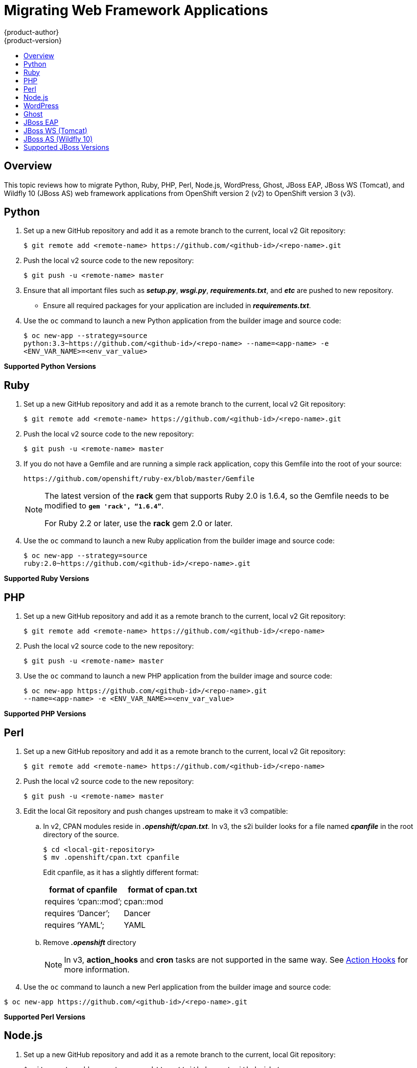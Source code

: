 [[dev-guide-web-framework-applications]]
= Migrating Web Framework Applications
{product-author}
{product-version}
:data-uri:
:icons:
:experimental:
:toc: macro
:toc-title:
:prewrap!:

toc::[]

== Overview

This topic reviews how to migrate Python, Ruby, PHP, Perl, Node.js, WordPress,
Ghost, JBoss EAP, JBoss WS (Tomcat), and Wildfly 10 (JBoss AS) web framework
applications from OpenShift version 2 (v2) to OpenShift version 3 (v3).

[[dev-guide-migrating-web-framework-applications-python]]
== Python
. Set up a new GitHub repository and add it as a remote branch to the current,
local v2 Git repository:
+
----
$ git remote add <remote-name> https://github.com/<github-id>/<repo-name>.git
----

. Push the local v2 source code to the new repository:
+
----
$ git push -u <remote-name> master
----

. Ensure that all important files such as *_setup.py_*, *_wsgi.py_*,
*_requirements.txt_*, and *_etc_* are pushed to new repository.
+
- Ensure all required packages for your application are included in *_requirements.txt_*.

. Use the `oc` command to launch a new Python application from the builder image
and source code:
+
----
$ oc new-app --strategy=source
python:3.3~https://github.com/<github-id>/<repo-name> --name=<app-name> -e
<ENV_VAR_NAME>=<env_var_value>
----

[[dev-guide-migrating-web-framework-applications-supported-python-versions]]
*Supported Python Versions*
ifdef::openshift-enterprise,openshift-origin[]
[cols="2,2",options="header"]
|===
|v2 |v3

|Python: 2.6, 2.7, 3.3   |link:https://access.redhat.com/articles/2176281[Supported Container Images]

|Django     |Django-psql-example (quickstart)

|===
endif::[]
ifdef::openshift-online[]
See link:https://www.openshift.com/features/containers.html#online3[Supported Container Images].
endif::[]
ifdef::openshift-dedicated[]
See link:https://www.openshift.com/features/containers.html#dedicated[Supported Container Images]
endif::[]
[[dev-guide-migrating-web-framework-applications-ruby]]
== Ruby

. Set up a new GitHub repository and add it as a remote branch to the current,
local v2 Git repository:
+
----
$ git remote add <remote-name> https://github.com/<github-id>/<repo-name>.git
----

. Push the local v2 source code to the new repository:
+
----
$ git push -u <remote-name> master
----

. If you do not have a Gemfile and are running a simple rack application, copy
this Gemfile into the root of your source:
+
----
https://github.com/openshift/ruby-ex/blob/master/Gemfile
----
+
[NOTE]
====
The latest version of the *rack* gem that supports Ruby 2.0 is 1.6.4, so the
Gemfile needs to be modified to `*gem 'rack', “1.6.4”*`.

For Ruby 2.2 or later, use the *rack* gem 2.0 or later.
====

. Use the `oc` command to launch a new Ruby application from the builder image and
source code:
+
----
$ oc new-app --strategy=source
ruby:2.0~https://github.com/<github-id>/<repo-name>.git
----

[[dev-guide-migrating-web-framework-applications-supported-ruby-versions]]
*Supported Ruby Versions*
ifdef::openshift-enterprise,openshift-origin[]
[cols="2,2",options="header"]
|===
|v2 |v3

|Ruby: 1.8, 1.9, 2.0   |link:https://access.redhat.com/articles/2176281[Supported Container Images]

|Ruby on Rails: 3, 4     |Rails-postgresql-example (quickstart)

|Sinatra    |

|===
endif::[]
ifdef::openshift-online[]
See link:https://www.openshift.com/features/containers.html#online3[Supported Container Images].
endif::[]
ifdef::openshift-dedicated[]
See link:https://www.openshift.com/features/containers.html#dedicated[Supported Container Images]
endif::[]
[[dev-guide-migrating-web-framework-applications-php]]
== PHP

. Set up a new GitHub repository and add it as a remote branch to the current,
local v2 Git repository:
+
----
$ git remote add <remote-name> https://github.com/<github-id>/<repo-name>
----

. Push the local v2 source code to the new repository:
+
----
$ git push -u <remote-name> master
----

. Use the `oc` command to launch a new PHP application from the builder image and
source code:
+
----
$ oc new-app https://github.com/<github-id>/<repo-name>.git
--name=<app-name> -e <ENV_VAR_NAME>=<env_var_value>
----

[[dev-guide-migrating-web-framework-applications-supported-PHP-versions]]
*Supported PHP Versions*
ifdef::openshift-enterprise,openshift-origin[]
[cols="2,2",options="header"]
|===
|v2 |v3

|PHP: 5.3, 5.4   |link:https://access.redhat.com/articles/2176281[Supported Container Images]

|PHP 5.4 with Zend Server 6.1    |

|CodeIgniter 2  |

|HHVM  |

|Laravel 5.0 |

| |cakephp-mysql-example (quickstart)

|===
endif::[]
ifdef::openshift-online[]
See link:https://www.openshift.com/features/containers.html#online3[Supported Container Images].
endif::[]
ifdef::openshift-dedicated[]
See link:https://www.openshift.com/features/containers.html#dedicated[Supported Container Images]
endif::[]
[[dev-guide-migrating-web-framework-applications-perl]]
== Perl

. Set up a new GitHub repository and add it as a remote branch to the current,
local v2 Git repository:
+
----
$ git remote add <remote-name> https://github.com/<github-id>/<repo-name>
----

. Push the local v2 source code to the new repository:
+
----
$ git push -u <remote-name> master
----

. Edit the local Git repository and push changes upstream to make it v3
compatible:
.. In v2, CPAN modules reside in *_.openshift/cpan.txt_*. In v3, the s2i builder
looks for a file named *_cpanfile_* in the root directory of the source.
+
----
$ cd <local-git-repository>
$ mv .openshift/cpan.txt cpanfile
----
+
Edit cpanfile, as it has a slightly different format:
+
[cols="2,2",options="header"]
|===
|format of cpanfile |format of cpan.txt

|requires ‘cpan::mod’;    |cpan::mod

|requires ‘Dancer’;    |Dancer

|requires ‘YAML’;  |YAML
|===

.. Remove *_.openshift_* directory
+
[NOTE]
====
In v3, *action_hooks* and *cron* tasks are not supported in the same way. See
xref:../../dev_guide/migrating_applications/web_hooks_action_hooks.adoc#dev-guide-migrating-applications-action-hooks[Action
Hooks] for more information.
====

. Use the `oc` command to launch a new Perl application from the builder image and
source code:
----
$ oc new-app https://github.com/<github-id>/<repo-name>.git
----

[[dev-guide-migrating-web-framework-applications-supported-perl-versions]]
*Supported Perl Versions*
ifdef::openshift-enterprise,openshift-origin[]
[cols="2,2",options="header"]
|===
|v2 |v3

|Perl: 5.10  |link:https://access.redhat.com/articles/2176281[Supported Container Images]

|    |Dancer-mysql-example (quickstart)

|===
endif::[]
ifdef::openshift-online[]
See link:https://www.openshift.com/features/containers.html#online3[Supported Container Images].
endif::[]
ifdef::openshift-dedicated[]
See link:https://www.openshift.com/features/containers.html#dedicated[Supported Container Images]
endif::[]
[[dev-guide-migrating-web-framework-applications-node.js]]
== Node.js

. Set up a new GitHub repository and add it as a remote branch to the current,
local Git repository:
+
----
$ git remote add <remote-name> https://github.com/<github-id>/<repo-name>
----

. Push the local v2 source code to the new repository:
+
----
$ git push -u <remote-name> master
----

. Edit the local Git repository and push changes upstream to make it v3
compatible:
.. Remove the *_.openshift_* directory.
+
[NOTE]
====
In v3, *action_hooks* and *cron* tasks are not supported in the same way. See
xref:../../dev_guide/migrating_applications/web_hooks_action_hooks.adoc#dev-guide-migrating-applications-action-hooks[Action
Hooks] for more information.
====
.. Edit *_server.js_*.
+
- L116 server.js: 'self.app = express();'
- L25 server.js: self.ipaddress = '0.0.0.0';
- L26 server.js: self.port = 8080;
+
[NOTE]
====
Lines(L) are from the base V2 cartridge *server.js*.
====
. Use the `oc` command to launch a new Node.js application from the builder image
and source code:
+
----
$ oc new-app https://github.com/<github-id>/<repo-name>.git
--name=<app-name> -e <ENV_VAR_NAME>=<env_var_value>
----

[[dev-guide-migrating-web-framework-applications-supported-Node.js-versions]]
*Supported Node.js Versions*
ifdef::openshift-enterprise,openshift-origin[]
[cols="2,2",options="header"]
|===
|v2 |v3

|Node.js 0.10  |link:https://access.redhat.com/articles/2176281[Supported Container Images]

|    |Nodejs-mongodb-example. This quickstart template only supports Node.js version 6.

|===
endif::[]
ifdef::openshift-online[]
See link:https://www.openshift.com/features/containers.html#online3[Supported Container Images].

[IMPORTANT]
====
In {product-title} v3, version 0.10 is deprecated and no longer available to use.
====
endif::openshift-online[]
ifdef::openshift-dedicated[]
See link:https://www.openshift.com/features/containers.html#dedicated[Supported Container Images]
endif::[]
[[dev-guide-migrating-web-framework-applications-wordpress]]
== WordPress

[IMPORTANT]
====
Currently, support for migrating WordPress applications is offered by the
community only and not by Red Hat support.
====

For guidance on migrating WordPress applications to {product-title} v3, see the
link:https://blog.openshift.com/migrating-wordpress-openshift-3/[OpenShift
blog].

[[dev-guide-migrating-web-framework-applications-ghost]]
== Ghost

[IMPORTANT]
====
Currently, support for migrating Ghost applications is offered by the community
only and not by Red Hat support.
====

For guidance on migrating Ghost applications to {product-title} v3, see the
link:http://blog.openshift.com/migrating-ghost-app-openshift-3/[OpenShift blog].

[[dev-guide-migrating-web-framework-applications-jboss-eap]]
== JBoss EAP
ifdef::openshift-online[]
[IMPORTANT]
====
Currently, JBoss EAP is not available for {product-title} Starter. It is only
available for {product-title} Pro.
====
endif::openshift-online[]

. Set up a new GitHub repository and add it as a remote branch to the current,
local Git repository:
+
----
$ git remote add <remote-name> https://github.com/<github-id>/<repo-name>
----

. Push the local v2 source code to the new repository:
+
----
$ git push -u <remote-name> master
----

. If the repository includes pre-built *_.war_* files, they need to reside in the
*_deployments_* directory off the root directory of the repository.

. Create the new application using the JBoss EAP 7 builder image
(jboss-eap70-openshift) and the source code repository from GitHub:
+
----
$ oc new-app --strategy=source jboss-eap70-openshift:1.6~https://github.com/<github-id>/<repo-name>.git
----

[[dev-guide-migrating-web-framework-applications-jboss-ws]]
== JBoss WS (Tomcat)

. Set up a new GitHub repository and add it as a remote branch to the current,
local Git repository:
+
----
$ git remote add <remote-name> https://github.com/<github-id>/<repo-name>
----

. Push the local v2 source code to the new repository:
+
----
$ git push -u <remote-name> master
----

. If the repository includes pre-built *_.war_* files, they need to reside in the
*_deployments_* directory off the root directory of the repository.

. Create the new application using the JBoss Web Server 3 (Tomcat 7) builder image
(jboss-webserver30-tomcat7) and the source code repository from GitHub:
+
----
$ oc new-app --strategy=source
jboss-webserver30-tomcat7-openshift~https://github.com/<github-id>/<repo-name>.git
--name=<app-name> -e <ENV_VAR_NAME>=<env_var_value>
----

[[dev-guide-migrating-web-framework-applications-jboss-as]]
== JBoss AS (Wildfly 10)

. Set up a new GitHub repository and add it as a remote branch to the current,
local Git repository:
+
----
$ git remote add <remote-name> https://github.com/<github-id>/<repo-name>
----

. Push the local v2 source code to the new repository:
+
----
$ git push -u <remote-name> master
----

. Edit the local Git repository and push the changes upstream to make it v3
compatible:
.. Remove *_.openshift_* directory.
+
[NOTE]
====
In v3, *action_hooks* and *cron* tasks are not supported in the same way. See
xref:../../dev_guide/migrating_applications/web_hooks_action_hooks.adoc#dev-guide-migrating-applications-action-hooks[Action
Hooks] for more information.
====

.. Add the *_deployments_* directory to the root of the source repository. Move the
*_.war_* files to ‘deployments’ directory.

. Use the `oc` command to launch a new Wildfly application from the builder
image and source code:
+
----
$ oc new-app https://github.com/<github-id>/<repo-name>.git
 --image-stream=”openshift/wildfly:10.0" --name=<app-name> -e
 <ENV_VAR_NAME>=<env_var_value>
----
+
[NOTE]
====
The argument `--name` is optional to specify the name of your application. The
argument `-e` is optional to add environment variables that are needed for build
and deployment processes, such as `*OPENSHIFT_PYTHON_DIR*`.
====

[[migrating-web-framework-applications-supported-jboss-versions]]
== Supported JBoss Versions
ifdef::openshift-enterprise,openshift-origin[]
[cols="2,2",options="header"]
|===
|v2 |v3

|JBoss App Server 7  |

|Tomcat 6 (JBoss EWS 1.0)   |link:https://access.redhat.com/articles/2176281[Supported Container Images]

|Tomcat 7 (JBoss EWS 2.0)  |link:https://access.redhat.com/articles/2176281[Supported Container Images]

|Vert.x 2.1  |

|WildFly App Server 10   |

|WildFly App Server 8.2.1.Final  |

|WildFly App Server 9  |

|CapeDwarf  |

|JBoss Data Virtualization 6  |link:https://access.redhat.com/articles/2176281[Supported Container Images]

|JBoss Enterprise App Platform (EAP) 6   |link:https://access.redhat.com/articles/2176281[Supported Container Images]

|JBoss Unified Push Server 1.0.0.Beta1, Beta2  |

|JBoss BPM Suite   |link:https://access.redhat.com/articles/2176281[Supported Container Images]

|JBoss BRMS  |link:https://access.redhat.com/articles/2176281[Supported Container Images]

|  |jboss-eap70-openshift: 1.3-Beta

|   |eap64-https-s2i

|   |eap64-mongodb-persistent-s2i

|  |eap64-mysql-persistent-s2i

|  |eap64-psql-persistent-s2i

|===
endif::[]
ifdef::openshift-online[]
See link:https://www.openshift.com/features/containers.html#online3[Supported Container Images].
endif::[]
ifdef::openshift-dedicated[]
See link:https://www.openshift.com/features/containers.html#dedicated[Supported Container Images]
endif::[]
